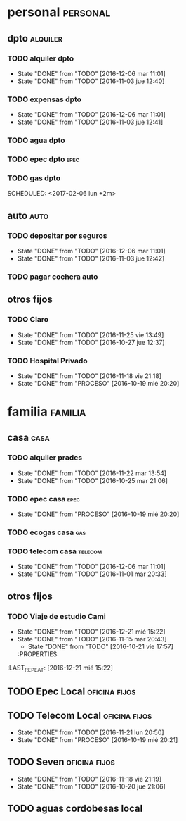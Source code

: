 * personal                                                         :personal:
** dpto                                                           :alquiler:
*** TODO alquiler dpto  
DEADLINE: <2017-01-05 jue +1m>
- State "DONE"       from "TODO"       [2016-12-06 mar 11:01]
- State "DONE"       from "TODO"       [2016-11-03 jue 12:40]
:PROPERTIES:
:LAST_REPEAT: [2016-12-06 mar 11:01]
:END:
*** TODO expensas dpto
DEADLINE: <2017-01-05 jue +1m>
- State "DONE"       from "TODO"       [2016-12-06 mar 11:01]
- State "DONE"       from "TODO"       [2016-11-03 jue 12:41]
:PROPERTIES:
:LAST_REPEAT: [2016-12-06 mar 11:01]
:END:
*** TODO agua dpto
*** TODO epec dpto                                                   :epec:
SCHEDULED: <2017-01-25 mié +2m>
*** TODO gas dpto
SCHEDULED: <2017-02-06 lun +2m> 

** auto                                                               :auto:
*** TODO depositar por seguros 
DEADLINE: <2017-01-05 jue +1m>
- State "DONE"       from "TODO"       [2016-12-06 mar 11:01]
- State "DONE"       from "TODO"       [2016-11-03 jue 12:42]
:PROPERTIES:
:LAST_REPEAT: [2016-12-06 mar 11:01]
:END:
*** TODO pagar cochera auto
DEADLINE: <2017-06-01 jue +1m>

** otros fijos
*** TODO Claro 
DEADLINE: <2016-12-25 dom +1m>
- State "DONE"       from "TODO"       [2016-11-25 vie 13:49]
- State "DONE"       from "TODO"       [2016-10-27 jue 12:37]
:PROPERTIES:
:LAST_REPEAT: [2016-11-25 vie 13:49]
:END:
*** TODO Hospital Privado
DEADLINE: <2016-12-17 sáb +1m>
- State "DONE"       from "TODO"       [2016-11-18 vie 21:18]
- State "DONE"       from "PROCESO"    [2016-10-19 mié 20:20]
:PROPERTIES:
:LAST_REPEAT: [2016-11-18 vie 21:18]
:END:

* familia                                                           :familia:
** casa                                                               :casa:
*** TODO alquiler prades 
DEADLINE: <2016-12-22 jue +1m>
- State "DONE"       from "TODO"       [2016-11-22 mar 13:54]
- State "DONE"       from "TODO"       [2016-10-25 mar 21:06]
:PROPERTIES:
:LAST_REPEAT: [2016-11-22 mar 13:54]
:END:
*** TODO epec casa                                                   :epec:
DEADLINE: <2016-12-15 jue +2m -2d>
- State "DONE"       from "PROCESO"    [2016-10-19 mié 20:20]
:PROPERTIES:
:LAST_REPEAT: [2016-10-19 mié 20:20]
:END:
*** TODO ecogas casa                                                  :gas:
SCHEDULED: <2017-01-16 lun +2m>

*** TODO telecom casa                                             :telecom:
DEADLINE: <2016-12-28 mié +1m>
- State "DONE"       from "TODO"       [2016-12-06 mar 11:01]
- State "DONE"       from "TODO"       [2016-11-01 mar 20:33]
:PROPERTIES:
:LAST_REPEAT: [2016-12-06 mar 11:01]
:END:
** otros fijos
*** TODO Viaje de estudio Cami  
DEADLINE: <2017-01-15 dom +1m -2d>
- State "DONE"       from "TODO"       [2016-12-21 mié 15:22]
- State "DONE"       from "TODO"       [2016-11-15 mar 20:43]
    - State "DONE"       from "TODO"       [2016-10-21 vie 17:57]
    :PROPERTIES:
:LAST_REPEAT: [2016-12-21 mié 15:22]
    :END:

* Romitex                                                           :romitex:
** TODO Expensas Local                                       :oficina:fijos:
DEADLINE: <2017-01-20 vie +1m -3d>
- State "DONE"       from "TODO"       [2016-12-20 mar 21:39]
- State "DONE"       from "TODO"       [2016-11-20 dom 19:27]
- State "DONE"       from "PROCESO"    [2016-10-19 mié 20:20]
:PROPERTIES:
:LAST_REPEAT: [2016-12-20 mar 21:39]
:END:
** TODO Epec Local                                           :oficina:fijos:
SCHEDULED: <2017-01-25 mié +2m>

** TODO Telecom Local                                        :oficina:fijos:
DEADLINE: <2016-12-21 mié +1m>
- State "DONE"       from "TODO"       [2016-11-21 lun 20:50]
- State "DONE"       from "PROCESO"    [2016-10-19 mié 20:21]
:PROPERTIES:
:LAST_REPEAT: [2016-11-21 lun 20:50]
:END:
** TODO Seven                                                :oficina:fijos:
DEADLINE: <2016-12-05 lun +1m>
- State "DONE"       from "TODO"       [2016-11-18 vie 21:19]
- State "DONE"       from "TODO"       [2016-10-20 jue 21:06]
:PROPERTIES:
:LAST_REPEAT: [2016-11-18 vie 21:19]
:END:
** TODO aguas cordobesas local
SCHEDULED: <2001-12-21 vie +1m>

